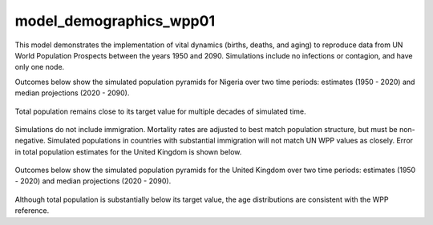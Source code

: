 ========================
model_demographics_wpp01
========================

This model demonstrates the implementation of vital dynamics (births, deaths, and aging) to reproduce data from UN World Population Prospects between the years 1950 and 2090. Simulations include no infections or contagion, and have only one node.

Outcomes below show the simulated population pyramids for Nigeria over two time periods: estimates (1950 - 2020) and median projections (2020 - 2090).

.. figure:: figures/ref_demog_wpp_pyr_nga_estimates.png
.. figure:: figures/ref_demog_wpp_pyr_nga_projections.png

Total population remains close to its target value for multiple decades of simulated time.

.. figure:: figures/ref_demog_wpp_nga_error.png

Simulations do not include immigration. Mortality rates are adjusted to best match population structure, but must be non-negative. Simulated populations in countries with substantial immigration will not match UN WPP values as closely. Error in total population estimates for the United Kingdom is shown below.

.. figure:: figures/ref_demog_wpp_gbr_error.png

Outcomes below show the simulated population pyramids for the United Kingdom over two time periods: estimates (1950 - 2020) and median projections (2020 - 2090).

.. figure:: figures/ref_demog_wpp_pyr_gbr_estimates.png
.. figure:: figures/ref_demog_wpp_pyr_gbr_projections.png

Although total population is substantially below its target value, the age distributions are consistent with the WPP reference.
